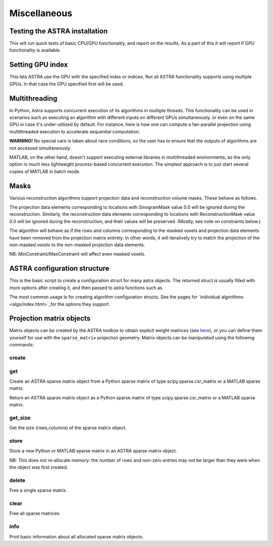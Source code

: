 Miscellaneous
=============

Testing the ASTRA installation
------------------------------

.. tabs::
  .. group-tab:: Python
    .. code-block:: python

      astra.test()

  .. group-tab:: MATLAB
    .. code-block:: matlab

      astra_test

This will run quick tests of basic CPU/GPU functionality, and report on
the results. As a part of this it will report if GPU functionality is
available.

Setting GPU index
-----------------

.. tabs::
  .. group-tab:: Python
    .. code-block:: python

      astra.set_gpu_index(index)
      astra.set_gpu_index([index1, index2, ...])

  .. group-tab:: MATLAB
    .. code-block:: matlab

      astra_mex('set_gpu_index', index);
      astra_mex('set_gpu_index', [index1 index2 ...]);

This lets ASTRA use the GPU with the specified index or indices. Not all ASTRA functionality supports
using multiple GPUs. In that case the GPU specified first will be used.


Multithreading
--------------

In Python, Astra supports concurrent execution of its algorithms in multiple threads. This
functionality can be used in scenarios such as executing an algorithm with different inputs on
different GPUs simultaneously, or even on the same GPU in case it's under-utilized by default. For
instance, here is how one can compute a fan-parallel projection using multithreaded execution to
accelerate sequential computation:

.. tabs::
  .. group-tab:: Python
    .. code-block:: python

      import astra
      import numpy as np
      from concurrent.futures import ThreadPoolExecutor

      N = 512
      vol_geometry_full = astra.create_vol_geom(N, N, N)
      vol_geom_slice = astra.create_vol_geom(N, N)
      angles = np.linspace(0, 2*np.pi, N, endpoint=False)
      proj_geom_slice = astra.create_proj_geom('fanflat', 1.0, N, angles, N, N)
      projector = astra.create_projector('cuda', proj_geom_slice, vol_geom_slice)

      phantom_id, phantom_data = astra.data3d.shepp_logan(vol_geometry_full)

      def forward_project_slice(vol_slice):
          slice_proj_id, slice_proj_data = astra.create_sino(vol_slice, projector)
          astra.data2d.delete(slice_proj_id)
          return slice_proj_data

      with ThreadPoolExecutor(max_workers=16) as executor:
          projections = list(executor.map(forward_project_slice, phantom_data))
      projections = np.stack(projections, axis=0)

  .. group-tab:: MATLAB

      MATLAB doesn't support executing external libraries in multithreaded environments.

**WARNING!** No special care is taken about race conditions, so the user has to ensure that the
outputs of algorithms are not accessed simultaneously.

MATLAB, on the other hand, doesn't support executing external libraries in multithreaded
environments, so the only option is much less lightweight process-based concurrent execution. The
simplest approach is to just start several copies of MATLAB in batch mode.

Masks
-----

Various reconstruction algorithms support projection data and reconstruction
volume masks. These behave as follows.

The projection data elements corresponding to locations with SinogramMask
value 0.0 will be ignored during the reconstruction. Similarly,
the reconstruction data elements corresponding to locations with
ReconstructionMask value 0.0 will be ignored during the reconstruction, and
their values will be preserved. (Mostly, see note on constraints below.)

The algorithm will behave as if the rows and columns corresponding to the
masked voxels and projection data elements have been removed from the
projection matrix entirely. In other words, it will iteratively try
to match the projection of the non-masked voxels to the non-masked projection
data elements.

NB: MinConstraint/MaxConstraint will affect even masked voxels.

ASTRA configuration structure
-----------------------------

.. tabs::
  .. group-tab:: Python
    .. code-block:: python

      cfg = astra.astra_dict('NAME')

  .. group-tab:: MATLAB
    .. code-block:: matlab

      cfg = astra_struct('NAME');

This is the basic script to create a configuration struct for many astra objects.
The returned struct is usually filled with more options after creating it, and then
passed to astra functions such as

.. tabs::
  .. group-tab:: Python
    .. code-block:: python

      id = astra.algorithm.create(cfg)
      id = astra.projector.create(cfg)

  .. group-tab:: MATLAB
    .. code-block:: matlab

      id = astra_mex_algorithm('create', cfg);
      id = astra_mex_projector('create', cfg);

The most common usage is for creating algorithm configuration structs. See the
pages for `individual algorithms <algs/index.html>`_for the options they
support.


Projection matrix objects
-------------------------

Matrix objects can be created by the ASTRA toolbox to obtain explicit weight
matrices (see `here <proj2d.html#api>`_), or you can define them yourself for
use with the ``sparse_matrix`` projection geometry. Matrix objects can be
manipulated using the following commands:

create
~~~~~~

.. tabs::
  .. group-tab:: Python
    .. code-block:: python

      id = astra.matrix.create(S)

  .. group-tab:: MATLAB
    .. code-block:: matlab

      id = astra_mex_matrix('create', S);

get
~~~

Create an ASTRA sparse matrix object from a Python sparse matrix of type scipy.sparse.csr_matrix or a MATLAB sparse matrix.

.. tabs::
  .. group-tab:: Python
    .. code-block:: python

      S = astra.matrix.get(id)

  .. group-tab:: MATLAB
    .. code-block:: matlab

      S = astra_mex_matrix('get', id);

Return an ASTRA sparse matrix object as a Python sparse matrix of type scipy.sparse.csr_matrix or a MATLAB sparse matrix.


get_size
~~~~~~~~

.. tabs::
  .. group-tab:: Python
    .. code-block:: python

      s = astra.matrix.get_size(id)

  .. group-tab:: MATLAB
    .. code-block:: matlab

      s = astra_mex_matrix('get_size', id);

Get the size (rows,columns) of the sparse matrix object.


store
~~~~~

.. tabs::
  .. group-tab:: Python
    .. code-block:: python

      astra.matrix.store(id, S)

  .. group-tab:: MATLAB
    .. code-block:: matlab

      astra_mex_matrix('store', id, S);

Store a new Python or MATLAB sparse matrix in an ASTRA sparse matrix object.

NB: This does not re-allocate memory: the number of rows and
non-zero entries may not be larger than they were when
the object was first created.


delete
~~~~~~

.. tabs::
  .. group-tab:: Python
    .. code-block:: python

      astra.matrix.delete(id)
      astra.matrix.delete([id1, id2, ...])

  .. group-tab:: MATLAB
    .. code-block:: matlab

      astra_mex_matrix('delete', id)

Free a single sparse matrix.


clear
~~~~~

.. tabs::
  .. group-tab:: Python
    .. code-block:: python

      astra.matrix.clear()

  .. group-tab:: MATLAB
    .. code-block:: matlab

      astra_mex_matrix('clear')

Free all sparse matrices.


info
~~~~

.. tabs::
  .. group-tab:: Python
    .. code-block:: python

      astra.matrix.info()

  .. group-tab:: MATLAB
    .. code-block:: matlab

      astra_mex_matrix('info')

Print basic information about all allocated sparse matrix objects.
